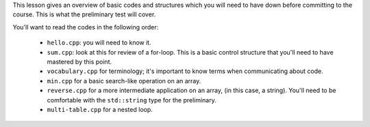 This lesson gives an overview of basic codes and structures which you will
need to have down before committing to the course.  This is what the
preliminary test will cover.

You'll want to read the codes in the following order:

  * ``hello.cpp``: you will need to know it.

  * ``sum.cpp``: look at this for review of a for-loop. This is a basic
    control structure that you'll need to have mastered by this point.

  * ``vocabulary.cpp`` for terminology; it's important to know terms
    when communicating about code.

  * ``min.cpp`` for a basic search-like operation on an array.

  * ``reverse.cpp`` for a more intermediate application on an array,
    (in this case, a string).  You'll need to be comfortable with
    the ``std::string`` type for the preliminary. 

  * ``multi-table.cpp`` for a nested loop.
